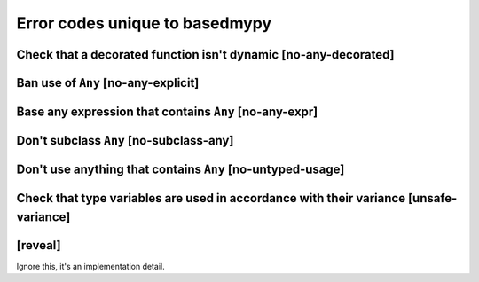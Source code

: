 .. _error-codes-based:

Error codes unique to basedmypy
===============================

Check that a decorated function isn't dynamic [no-any-decorated]
----------------------------------------------------------------

Ban use of ``Any`` [no-any-explicit]
------------------------------------

Base any expression that contains ``Any`` [no-any-expr]
-------------------------------------------------------

Don't subclass ``Any`` [no-subclass-any]
----------------------------------------

Don't use anything that contains ``Any`` [no-untyped-usage]
-----------------------------------------------------------

Check that type variables are used in accordance with their variance [unsafe-variance]
--------------------------------------------------------------------------------------

[reveal]
--------

Ignore this, it's an implementation detail.
